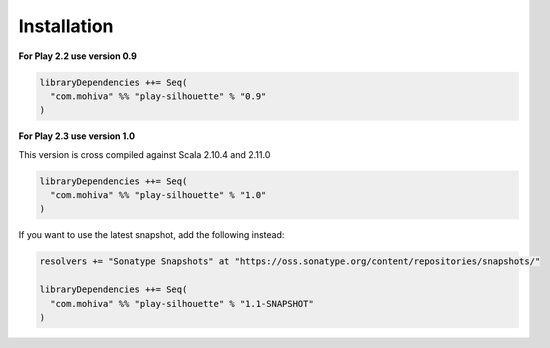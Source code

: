 Installation
============

**For Play 2.2 use version 0.9**

.. code-block:: scala

    libraryDependencies ++= Seq(
      "com.mohiva" %% "play-silhouette" % "0.9"
    )

**For Play 2.3 use version 1.0**

This version is cross compiled against Scala 2.10.4 and 2.11.0

.. code-block:: scala

    libraryDependencies ++= Seq(
      "com.mohiva" %% "play-silhouette" % "1.0"
    )

If you want to use the latest snapshot, add the following instead:

.. code-block:: scala

    resolvers += "Sonatype Snapshots" at "https://oss.sonatype.org/content/repositories/snapshots/"

    libraryDependencies ++= Seq(
      "com.mohiva" %% "play-silhouette" % "1.1-SNAPSHOT"
    )
